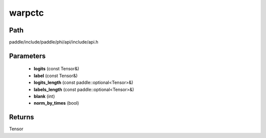 .. _en_api_paddle_experimental_warpctc:

warpctc
-------------------------------

.. cpp:function:: Tensor warpctc ( const Tensor & logits , const Tensor & label , const paddle::optional<Tensor> & logits_length , const paddle::optional<Tensor> & labels_length , int blank = 0 , bool norm_by_times = false ) ;



Path
:::::::::::::::::::::
paddle/include/paddle/phi/api/include/api.h

Parameters
:::::::::::::::::::::
	- **logits** (const Tensor&)
	- **label** (const Tensor&)
	- **logits_length** (const paddle::optional<Tensor>&)
	- **labels_length** (const paddle::optional<Tensor>&)
	- **blank** (int)
	- **norm_by_times** (bool)

Returns
:::::::::::::::::::::
Tensor
